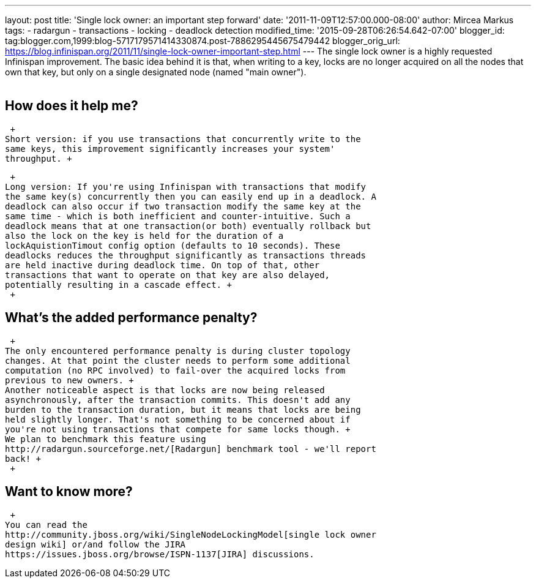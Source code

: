 ---
layout: post
title: 'Single lock owner: an important step forward'
date: '2011-11-09T12:57:00.000-08:00'
author: Mircea Markus
tags:
- radargun
- transactions
- locking
- deadlock detection
modified_time: '2015-09-28T06:26:54.642-07:00'
blogger_id: tag:blogger.com,1999:blog-5717179571414330874.post-7886295445675479442
blogger_orig_url: https://blog.infinispan.org/2011/11/single-lock-owner-important-step.html
---
The single lock owner is a highly requested Infinispan improvement. The
basic idea behind it is that, when writing to a key, locks are no longer
acquired on all the nodes that own that key, but only on a single
designated node (named "main owner"). +
 +

== How does it help me?

 +
Short version: if you use transactions that concurrently write to the
same keys, this improvement significantly increases your system'
throughput. +

 +
Long version: If you're using Infinispan with transactions that modify
the same key(s) concurrently then you can easily end up in a deadlock. A
deadlock can also occur if two transaction modify the same key at the
same time - which is both inefficient and counter-intuitive. Such a
deadlock means that at one transaction(or both) eventually rollback but
also the lock on the key is held for the duration of a
lockAquistionTimout config option (defaults to 10 seconds). These
deadlocks reduces the throughput significantly as transactions threads
are held inactive during deadlock time. On top of that, other
transactions that want to operate on that key are also delayed,
potentially resulting in a cascade effect. +
 +

== What's the added performance penalty?

 +
The only encountered performance penalty is during cluster topology
changes. At that point the cluster needs to perform some additional
computation (no RPC involved) to fail-over the acquired locks from
previous to new owners. +
Another noticeable aspect is that locks are now being released
asynchronously, after the transaction commits. This doesn't add any
burden to the transaction duration, but it means that locks are being
held slightly longer. That's not something to be concerned about if
you're not using transactions that compete for same locks though. +
We plan to benchmark this feature using
http://radargun.sourceforge.net/[Radargun] benchmark tool - we'll report
back! +
 +

== Want to know more?

 +
You can read the
http://community.jboss.org/wiki/SingleNodeLockingModel[single lock owner
design wiki] or/and follow the JIRA
https://issues.jboss.org/browse/ISPN-1137[JIRA] discussions.
